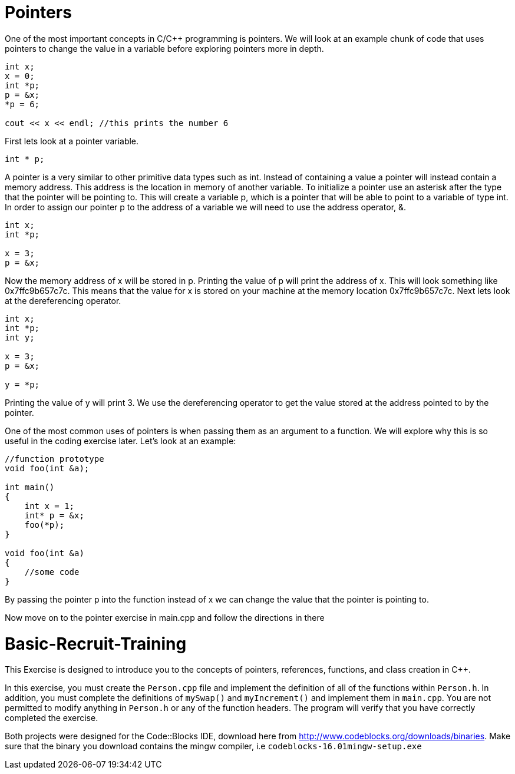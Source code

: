 = Pointers

One of the most important concepts in C/C++ programming is pointers.
We will look at an example chunk of code that uses pointers to change the value in a variable before exploring pointers more in depth.

----
int x;
x = 0;
int *p;
p = &x;
*p = 6;

cout << x << endl; //this prints the number 6
----

First lets look at a pointer variable.

----
int * p;
----

A pointer is a very similar to other primitive data types such as int.
Instead of containing a value a pointer will instead contain a memory address.
This address is the location in memory of another variable.
To initialize a pointer use an asterisk after the type that the pointer will be pointing to.
This will create a variable p, which is a pointer that will be able to point to a variable of type int.
In order to assign our pointer p to the address of a variable we will need to use the address operator, &.

----
int x;
int *p;

x = 3;
p = &x;
----

Now the memory address of x will be stored in p.
Printing the value of p will print the address of x.
This will look something like 0x7ffc9b657c7c.
This means that the value for x is stored on your machine at the memory location 0x7ffc9b657c7c.
Next lets look at the dereferencing operator.

----
int x;
int *p;
int y;

x = 3;
p = &x;

y = *p;
----

Printing the value of y will print 3.
We use the dereferencing operator to get the value stored at the address pointed to by the pointer.

One of the most common uses of pointers is when passing them as an argument to a function.
We will explore why this is so useful in the coding exercise later.
Let's look at an example:

----
//function prototype
void foo(int &a);

int main()
{
    int x = 1;
    int* p = &x;
    foo(*p);
}

void foo(int &a)
{
    //some code
}
----

By passing the pointer p into the function instead of x we can change the value that the pointer is pointing to.

Now move on to the pointer exercise in main.cpp and follow the directions in there

= Basic-Recruit-Training

This Exercise is designed to introduce you to the concepts of pointers, references, functions, and class creation in C++.

In this exercise, you must create the `Person.cpp` file and implement the definition of all of the functions within `Person.h`.
In addition, you must complete the definitions of `mySwap()` and `myIncrement()` and implement them in `main.cpp`.
You are not permitted to modify anything in `Person.h` or any of the function headers.
The program will verify that you have correctly completed the exercise.

Both projects were designed for the Code::Blocks IDE, download here from http://www.codeblocks.org/downloads/binaries.
Make sure that the binary you download contains the mingw compiler, i.e `codeblocks-16.01mingw-setup.exe`
